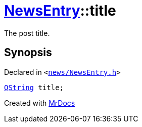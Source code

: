 [#NewsEntry-title]
= xref:NewsEntry.adoc[NewsEntry]::title
:relfileprefix: ../
:mrdocs:


The post title&period;



== Synopsis

Declared in `&lt;https://github.com/PrismLauncher/PrismLauncher/blob/develop/launcher/news/NewsEntry.h#L45[news&sol;NewsEntry&period;h]&gt;`

[source,cpp,subs="verbatim,replacements,macros,-callouts"]
----
xref:QString.adoc[QString] title;
----



[.small]#Created with https://www.mrdocs.com[MrDocs]#
